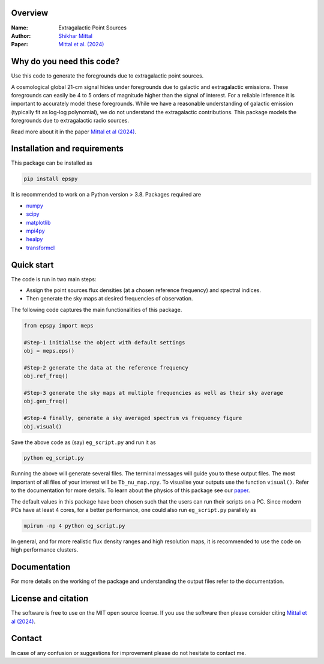 Overview
--------

:Name: Extragalactic Point Sources
:Author: `Shikhar Mittal <https://sites.google.com/view/shikharmittal/home>`_
:Paper: `Mittal et al. (2024) <https://arxiv.org/abs/2406.17031>`_

Why do you need this code?
--------------------------

Use this code to generate the foregrounds due to extragalactic point sources.

A cosmological global 21-cm signal hides under foregrounds due to galactic and extragalactic emissions. These foregrounds can easily be 4 to 5 orders of magnitude higher than the signal of interest. For a reliable inference it is important to accurately model these foregrounds. While we have a reasonable understanding of galactic emission (typically fit as log-log polynomial), we do not understand the extragalactic contributions. This package models the foregrounds due to extragalactic radio sources.

Read more about it in the paper `Mittal et al (2024) <https://arxiv.org/abs/2406.17031>`_.

Installation and requirements
-----------------------------

This package can be installed as

.. code:: bash

   pip install epspy

It is recommended to work on a Python version > 3.8. Packages required are 

- `numpy <https://pypi.org/project/numpy/>`_
- `scipy <https://pypi.org/project/scipy/>`_
- `matplotlib <https://pypi.org/project/matplotlib/>`_
- `mpi4py <https://pypi.org/project/mpi4py/>`_
- `healpy <https://pypi.org/project/healpy/>`_
- `transformcl <https://pypi.org/project/transformcl/>`_


Quick start
-----------

The code is run in two main steps:

-  Assign the point sources flux densities (at a chosen reference frequency) and spectral indices.
-  Then generate the sky maps at desired frequencies of observation.

The following code captures the main functionalities of this package.

.. code:: python

   from epspy import meps

   #Step-1 initialise the object with default settings
   obj = meps.eps()

   #Step-2 generate the data at the reference frequency
   obj.ref_freq()

   #Step-3 generate the sky maps at multiple frequencies as well as their sky average
   obj.gen_freq()

   #Step-4 finally, generate a sky averaged spectrum vs frequency figure
   obj.visual()


Save the above code as (say) ``eg_script.py`` and run it as

.. code:: bash

    python eg_script.py

Running the above will generate several files. The terminal messages will guide you to these output files. The most important of all files of your interest will be ``Tb_nu_map.npy``. To visualise your outputs use the function ``visual()``. Refer to the documentation for more details. To learn about the physics of this package see our `paper <https://arxiv.org/abs/2406.17031>`_.

The default values in this package have been chosen such that the users can run their scripts on a PC. Since modern PCs have at least 4 cores, for a better performance, one could also run ``eg_script.py`` parallely as 

.. code:: bash

    mpirun -np 4 python eg_script.py

In general, and for more realistic flux density ranges and high resolution maps, it is recommended to use the code on high performance clusters.

Documentation
-------------

For more details on the working of the package and understanding the output files refer to the documentation. 

License and citation
--------------------

The software is free to use on the MIT open source license. If you use the software then please consider citing `Mittal et al (2024) <https://arxiv.org/abs/2406.17031>`_.

Contact
-------

In case of any confusion or suggestions for improvement please do not hesitate to contact me.


